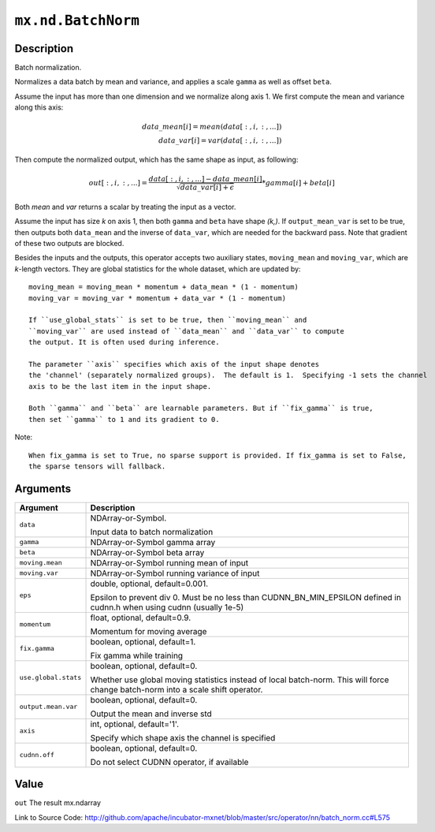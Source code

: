 .. raw:: html



``mx.nd.BatchNorm``
======================================

Description
----------------------

Batch normalization.

Normalizes a data batch by mean and variance, and applies a scale ``gamma`` as
well as offset ``beta``.

Assume the input has more than one dimension and we normalize along axis 1.
We first compute the mean and variance along this axis:

.. math::

	data\_mean[i] = mean(data[:,i,:,...]) \\
  data\_var[i] = var(data[:,i,:,...])

Then compute the normalized output, which has the same shape as input, as following:

.. math::

	out[:,i,:,...] = \frac{data[:,i,:,...] - data\_mean[i]}{\sqrt{data\_var[i]+\epsilon}} * gamma[i] + beta[i]

Both *mean* and *var* returns a scalar by treating the input as a vector.

Assume the input has size *k* on axis 1, then both ``gamma`` and ``beta``
have shape *(k,)*. If ``output_mean_var`` is set to be true, then outputs both ``data_mean`` and
the inverse of ``data_var``, which are needed for the backward pass. Note that gradient of these
two outputs are blocked.

Besides the inputs and the outputs, this operator accepts two auxiliary
states, ``moving_mean`` and ``moving_var``, which are *k*-length
vectors. They are global statistics for the whole dataset, which are updated
by::

	 moving_mean = moving_mean * momentum + data_mean * (1 - momentum)
	 moving_var = moving_var * momentum + data_var * (1 - momentum)
	 
	 If ``use_global_stats`` is set to be true, then ``moving_mean`` and
	 ``moving_var`` are used instead of ``data_mean`` and ``data_var`` to compute
	 the output. It is often used during inference.
	 
	 The parameter ``axis`` specifies which axis of the input shape denotes
	 the 'channel' (separately normalized groups).  The default is 1.  Specifying -1 sets the channel
	 axis to be the last item in the input shape.
	 
	 Both ``gamma`` and ``beta`` are learnable parameters. But if ``fix_gamma`` is true,
	 then set ``gamma`` to 1 and its gradient to 0.
	 
Note::

	 When fix_gamma is set to True, no sparse support is provided. If fix_gamma is set to False,
	 the sparse tensors will fallback.
	 
	 
	 


Arguments
------------------

+----------------------------------------+------------------------------------------------------------+
| Argument                               | Description                                                |
+========================================+============================================================+
| ``data``                               | NDArray-or-Symbol.                                         |
|                                        |                                                            |
|                                        | Input data to batch normalization                          |
+----------------------------------------+------------------------------------------------------------+
| ``gamma``                              | NDArray-or-Symbol                                          |
|                                        | gamma array                                                |
+----------------------------------------+------------------------------------------------------------+
| ``beta``                               | NDArray-or-Symbol                                          |
|                                        | beta array                                                 |
+----------------------------------------+------------------------------------------------------------+
| ``moving.mean``                        | NDArray-or-Symbol                                          |
|                                        | running mean of input                                      |
+----------------------------------------+------------------------------------------------------------+
| ``moving.var``                         | NDArray-or-Symbol                                          |
|                                        | running variance of input                                  |
+----------------------------------------+------------------------------------------------------------+
| ``eps``                                | double, optional, default=0.001.                           |
|                                        |                                                            |
|                                        | Epsilon to prevent div 0. Must be no less than             |
|                                        | CUDNN_BN_MIN_EPSILON defined in cudnn.h when using cudnn   |
|                                        | (usually                                                   |
|                                        | 1e-5)                                                      |
+----------------------------------------+------------------------------------------------------------+
| ``momentum``                           | float, optional, default=0.9.                              |
|                                        |                                                            |
|                                        | Momentum for moving average                                |
+----------------------------------------+------------------------------------------------------------+
| ``fix.gamma``                          | boolean, optional, default=1.                              |
|                                        |                                                            |
|                                        | Fix gamma while training                                   |
+----------------------------------------+------------------------------------------------------------+
| ``use.global.stats``                   | boolean, optional, default=0.                              |
|                                        |                                                            |
|                                        | Whether use global moving statistics instead of local      |
|                                        | batch-norm. This will force change batch-norm into a scale |
|                                        | shift                                                      |
|                                        | operator.                                                  |
+----------------------------------------+------------------------------------------------------------+
| ``output.mean.var``                    | boolean, optional, default=0.                              |
|                                        |                                                            |
|                                        | Output the mean and inverse std                            |
+----------------------------------------+------------------------------------------------------------+
| ``axis``                               | int, optional, default='1'.                                |
|                                        |                                                            |
|                                        | Specify which shape axis the channel is specified          |
+----------------------------------------+------------------------------------------------------------+
| ``cudnn.off``                          | boolean, optional, default=0.                              |
|                                        |                                                            |
|                                        | Do not select CUDNN operator, if available                 |
+----------------------------------------+------------------------------------------------------------+

Value
----------

``out`` The result mx.ndarray


Link to Source Code: http://github.com/apache/incubator-mxnet/blob/master/src/operator/nn/batch_norm.cc#L575


.. disqus::
   :disqus_identifier: mx.nd.BatchNorm
